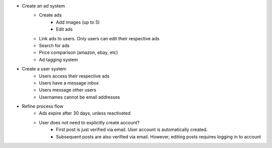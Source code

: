 * Create an ad system
    - Create ads
        - Add images (up to 5)        
        - Edit ads        
    - Link ads to users. Only users can edit their respective ads
    - Search for ads
    - Price comparison (amazon, ebay, etc)
    - Ad tagging system

* Create a user system
    - Users access their respective ads
    - Users have a message inbox
    - Users message other users
    - Usernames cannot be email addresses
    
* Refine process flow    
    - Ads expire after 30 days, unless reactivated
    - User does not need to explicitly create account? 
        - First post is just verified via email. User account is automatically created. 
        - Subsequent posts are also verified via email. However, editing posts requires logging in to account